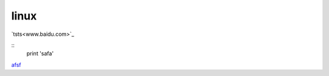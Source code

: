 linux
=========

`tsts<www.baidu.com>`_

====== ======== =======
s j     ap        ls j
====== ======= ========
sfa       a sa   asdfsa
====== ======= ========

::
    print 'safa'

`afsf <http://www.baidu.com>`_
